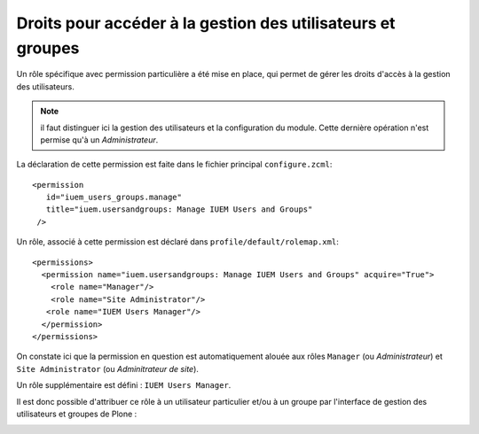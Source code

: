 

============================================================
Droits pour accéder à la gestion des utilisateurs et groupes
============================================================

Un rôle spécifique avec permission particulière a été mise en place, qui permet de gérer
les droits d'accès à la gestion des utilisateurs.

.. note:: il faut distinguer ici la gestion des utilisateurs et la configuration du
   module. Cette dernière opération n'est permise qu'à un *Administrateur*.

La déclaration de cette permission est faite dans le fichier principal ``configure.zcml``::

     <permission
        id="iuem_users_groups.manage"
        title="iuem.usersandgroups: Manage IUEM Users and Groups"
      />

Un rôle, associé à cette permission est déclaré dans ``profile/default/rolemap.xml``::

     <permissions>
       <permission name="iuem.usersandgroups: Manage IUEM Users and Groups" acquire="True">
         <role name="Manager"/>
         <role name="Site Administrator"/>
        <role name="IUEM Users Manager"/>
       </permission>
     </permissions>

On constate ici que la permission en question est automatiquement alouée aux
rôles ``Manager`` (ou *Administrateur*) et ``Site Administrator`` (ou *Adminitrateur de site*).

Un rôle supplémentaire est défini : ``IUEM Users Manager``.

Il est donc possible d'attribuer ce rôle à un utilisateur particulier et/ou
à un groupe par l'interface de gestion des utilisateurs et groupes de Plone :

.. image:: usage1.png







